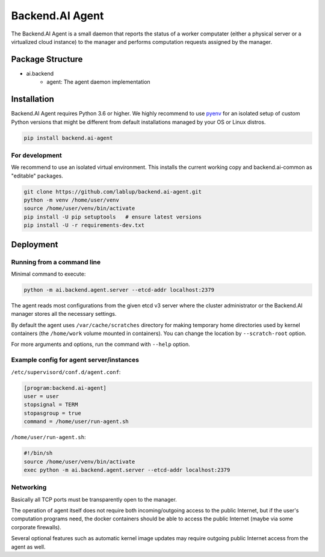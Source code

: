 Backend.AI Agent
================

The Backend.AI Agent is a small daemon that reports the status of a worker
computater (either a physical server or a virtualized cloud instance)
to the manager and performs computation requests assigned by the manager.

Package Structure
-----------------

* ai.backend
   * agent: The agent daemon implementation


Installation
------------

Backend.AI Agent requires Python 3.6 or higher.  We highly recommend to use
`pyenv <https://github.com/yyuu/pyenv>`_ for an isolated setup of custom Python
versions that might be different from default installations managed by your OS
or Linux distros.

.. code-block:: sh

   pip install backend.ai-agent

For development
~~~~~~~~~~~~~~~

We recommend to use an isolated virtual environment.
This installs the current working copy and backend.ai-common as "editable" packages.

.. code-block:: sh

   git clone https://github.com/lablup/backend.ai-agent.git
   python -m venv /home/user/venv
   source /home/user/venv/bin/activate
   pip install -U pip setuptools   # ensure latest versions
   pip install -U -r requirements-dev.txt


Deployment
----------

Running from a command line
~~~~~~~~~~~~~~~~~~~~~~~~~~~

Minimal command to execute:

.. code-block:: sh

   python -m ai.backend.agent.server --etcd-addr localhost:2379

The agent reads most configurations from the given etcd v3 server where
the cluster administrator or the Backend.AI manager stores all the necessary
settings.

By default the agent uses ``/var/cache/scratches`` directory for making temporary
home directories used by kernel containers (the ``/home/work`` volume mounted in
containers).  You can change the location by ``--scratch-root`` option.

For more arguments and options, run the command with ``--help`` option.

Example config for agent server/instances
~~~~~~~~~~~~~~~~~~~~~~~~~~~~~~~~~~~~~~~~~

``/etc/supervisord/conf.d/agent.conf``:

.. code-block:: dosini

   [program:backend.ai-agent]
   user = user
   stopsignal = TERM
   stopasgroup = true
   command = /home/user/run-agent.sh

``/home/user/run-agent.sh``:

.. code-block:: sh

   #!/bin/sh
   source /home/user/venv/bin/activate
   exec python -m ai.backend.agent.server --etcd-addr localhost:2379

Networking
~~~~~~~~~~

Basically all TCP ports must be transparently open to the manager.

The operation of agent itself does not require both incoming/outgoing access to
the public Internet, but if the user's computation programs need, the docker
containers should be able to access the public Internet (maybe via some
corporate firewalls).

Several optional features such as automatic kernel image updates may require
outgoing public Internet access from the agent as well.
